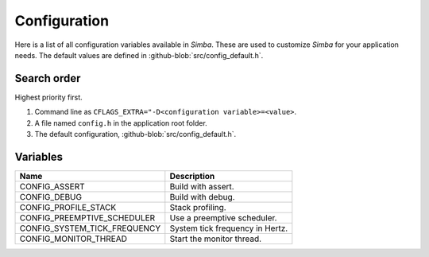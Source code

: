 Configuration
=============

Here is a list of all configuration variables available in
`Simba`. These are used to customize `Simba` for your application
needs. The default values are defined in
:github-blob:`src/config_default.h`.

Search order
------------

Highest priority first.

1. Command line as ``CFLAGS_EXTRA="-D<configuration
   variable>=<value>``.

2. A file named ``config.h`` in the application root folder.

3. The default configuration, :github-blob:`src/config_default.h`.

Variables
---------

+-------------------------------+-------------------------------------------+
|  Name                         | Description                               |
+===============================+===========================================+
|  CONFIG_ASSERT                | Build with assert.                        |
+-------------------------------+-------------------------------------------+
|  CONFIG_DEBUG                 | Build with debug.                         |
+-------------------------------+-------------------------------------------+
|  CONFIG_PROFILE_STACK         | Stack profiling.                          |
+-------------------------------+-------------------------------------------+
|  CONFIG_PREEMPTIVE_SCHEDULER  | Use a preemptive scheduler.               |
+-------------------------------+-------------------------------------------+
|  CONFIG_SYSTEM_TICK_FREQUENCY | System tick frequency in Hertz.           |
+-------------------------------+-------------------------------------------+
|  CONFIG_MONITOR_THREAD        | Start the monitor thread.                 |
+-------------------------------+-------------------------------------------+
